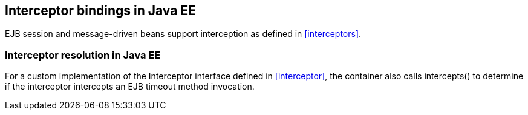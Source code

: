 [[interceptors_ee]]

== Interceptor bindings in Java EE

EJB session and message-driven beans support interception as defined in <<interceptors>>.

[[interceptor_resolution_ee]]

=== Interceptor resolution in Java EE

For a custom implementation of the +Interceptor+ interface defined in <<interceptor>>, the container also calls +intercepts()+ to determine if the interceptor intercepts an EJB timeout method invocation.
